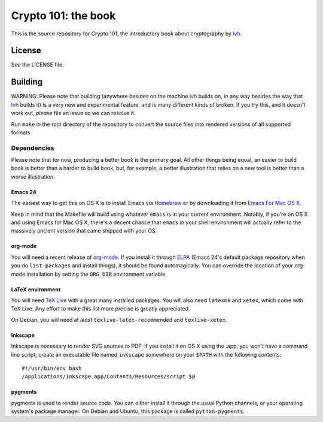 ======================
 Crypto 101: the book
======================

This is the source repository for Crypto 101, the introductory book
about cryptography by lvh_.

.. _lvh: https://twitter.com/lvh

License
=======

See the LICENSE file.

Building
========

WARNING: Please note that building (anywhere besides on the machine
lvh_ builds on, in any way besides the way that lvh_ builds it) is a
very new and experimental feature, and is many different kinds of
broken. If you try this, and it doesn't work out, *please* file an
issue so we can resolve it.

Run ``make`` in the root directory of the repository to convert the
source files into rendered versions of all supported formats.

Dependencies
------------

Please note that for now, producing a better book is the primary goal.
All other things being equal, an easier to build book is better than a
harder to build book, but, for example, a better illustration that
relies on a new tool is better than a worse illustration.

Emacs 24
~~~~~~~~

The easiest way to get this on OS X is to install Emacs via Homebrew_
or by downloading it from `Emacs For Mac OS X`_.

.. _Homebrew: http://brew.sh/
.. _`Emacs For Mac OS X`: http://emacsformacosx.com/

Keep in mind that the Makefile will build using whatever ``emacs`` is
in your current environment. Notably, if you're on OS X and using
Emacs for Mac OS X, there's a decent chance that ``emacs`` in your
shell environment will actually refer to the massively ancient version
that came shipped with your OS.

org-mode
~~~~~~~~

You will need a recent release of org-mode_. If you install it through
ELPA_ (Emacs 24's default package repository when you do
``list-packages`` and install things), it should be found
automagically. You can override the location of your org-mode
installation by setting the ``ORG_DIR`` environment variable.

.. _org-mode: http://orgmode.org/
.. _ELPA: http://www.emacswiki.org/emacs/ELPA

LaTeX environment
~~~~~~~~~~~~~~~~~

You will need `TeX Live`_ with a great many installed packages. You
will also need ``latexmk`` and ``xetex``, which come with TeX Live.
Any effort to make this list more precise is greatly appreciated.

On Debian, you will need at *least* ``texlive-latex-recommended`` and
``texlive-xetex``.

.. _`TeX Live`: https://www.tug.org/texlive/

Inkscape
~~~~~~~~

Inkscape is necessary to render SVG sources to PDF. If you install it
on OS X using the .app, you won't have a command line script; create
an executable file named ``inkscape`` somewhere on your ``$PATH`` with
the following contents::

  #!/usr/bin/env bash
  /Applications/Inkscape.app/Contents/Resources/script $@

pygments
~~~~~~~~

pygments is used to render source code. You can either install it
through the usual Python channels, or your operating system's package
manager. On Debian and Ubuntu, this package is called
``python-pygments``.
